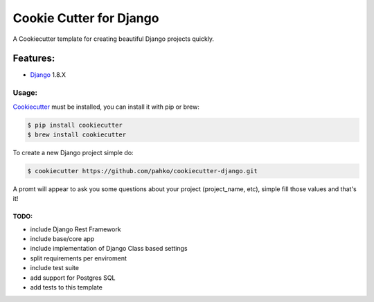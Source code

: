 *************************
Cookie Cutter for Django
*************************

A Cookiecutter template for creating beautiful Django projects quickly.

Features:
========

* `Django <https://www.djangoproject.com/>`_ 1.8.X

Usage:
------

`Cookiecutter <https://github.com/audreyr/cookiecutter>`_ must be installed,
you can install it with pip or brew:

.. code-block:: bash

     $ pip install cookiecutter
     $ brew install cookiecutter


To create a new Django project simple do:

.. code-block:: bash

    $ cookiecutter https://github.com/pahko/cookiecutter-django.git

A promt will appear to ask you some questions about your project (project_name, etc),
simple fill those values and that's it!

TODO:
^^^^^

* include Django Rest Framework
* include base/core app
* include implementation of Django Class based settings
* split requirements per enviroment
* include test suite
* add support for Postgres SQL
* add tests to this template
